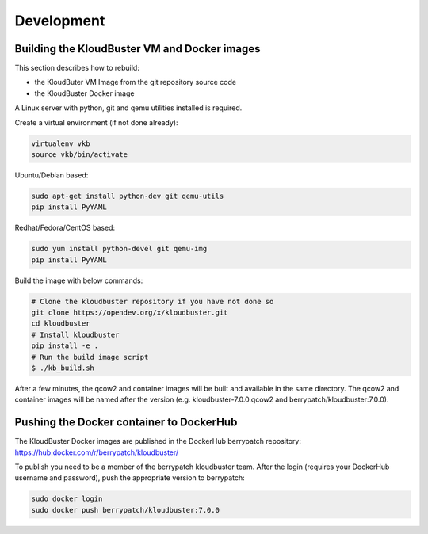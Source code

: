 ===========
Development
===========

.. _build_vm_image:

Building the KloudBuster VM and Docker images
---------------------------------------------

This section describes how to rebuild:

- the KloudButer VM Image from the git repository source code
- the KloudBuster Docker image

A Linux server with python, git and qemu utilities installed is required. 


Create a virtual environment (if not done already):

.. code-block:: bash

    virtualenv vkb
    source vkb/bin/activate

Ubuntu/Debian based:

.. code-block:: bash

    sudo apt-get install python-dev git qemu-utils
    pip install PyYAML

Redhat/Fedora/CentOS based:

.. code-block:: bash

    sudo yum install python-devel git qemu-img
    pip install PyYAML



Build the image with below commands:

.. code-block:: bash

    # Clone the kloudbuster repository if you have not done so
    git clone https://opendev.org/x/kloudbuster.git
    cd kloudbuster
    # Install kloudbuster
    pip install -e .
    # Run the build image script
    $ ./kb_build.sh

After a few minutes, the qcow2 and container images will be built and available in the same
directory. The qcow2 and container images will be named after the version (e.g. kloudbuster-7.0.0.qcow2 and berrypatch/kloudbuster:7.0.0).

Pushing the Docker container to DockerHub
-----------------------------------------

The KloudBuster Docker images are published in the DockerHub berrypatch repository:
`<https://hub.docker.com/r/berrypatch/kloudbuster/>`_

To publish you need to be a member of the berrypatch kloudbuster team. After the login (requires your DockerHub username and password), push the appropriate version to berrypatch:

.. code-block:: bash

    sudo docker login
    sudo docker push berrypatch/kloudbuster:7.0.0





